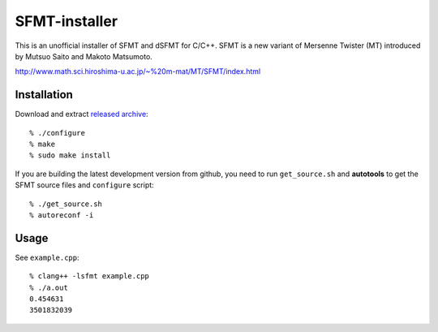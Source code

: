 .. -*- restructuredtext -*-

SFMT-installer
================================================================================

This is an unofficial installer of SFMT and dSFMT for C/C++.
SFMT is a new variant of Mersenne Twister (MT) introduced by Mutsuo Saito and Makoto Matsumoto.

http://www.math.sci.hiroshima-u.ac.jp/~%20m-mat/MT/SFMT/index.html


Installation
--------------------------------------------------------------------------------

Download and extract `released archive`__::

   % ./configure
   % make
   % sudo make install

.. __: https://github.com/heavywatal/sfmt-installer/releases

If you are building the latest development version from github,
you need to run ``get_source.sh`` and **autotools**
to get the SFMT source files and ``configure`` script::

   % ./get_source.sh
   % autoreconf -i


Usage
--------------------------------------------------------------------------------

See ``example.cpp``::

   % clang++ -lsfmt example.cpp
   % ./a.out
   0.454631
   3501832039
